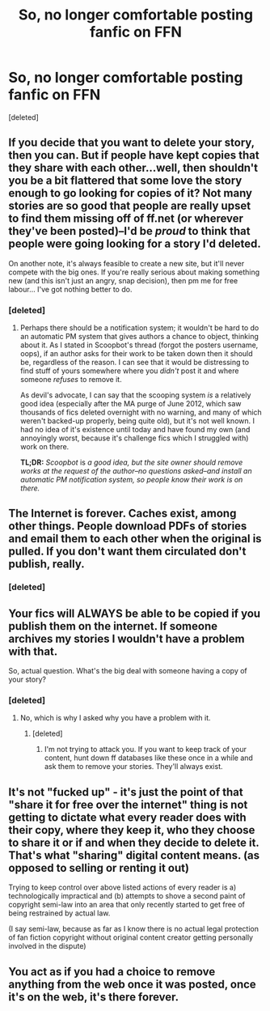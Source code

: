 #+TITLE: So, no longer comfortable posting fanfic on FFN

* So, no longer comfortable posting fanfic on FFN
:PROPERTIES:
:Score: 0
:DateUnix: 1409232233.0
:DateShort: 2014-Aug-28
:END:
[deleted]


** If you decide that you want to delete your story, then you can. But if people have kept copies that they share with each other...well, then shouldn't you be a bit flattered that some love the story enough to go looking for copies of it? Not many stories are so good that people are really upset to find them missing off of ff.net (or wherever they've been posted)--I'd be /proud/ to think that people were going looking for a story I'd deleted.

On another note, it's always feasible to create a new site, but it'll never compete with the big ones. If you're really serious about making something new (and this isn't just an angry, snap decision), then pm me for free labour... I've got nothing better to do.
:PROPERTIES:
:Author: Wintercearig
:Score: 6
:DateUnix: 1409235915.0
:DateShort: 2014-Aug-28
:END:

*** [deleted]
:PROPERTIES:
:Score: -6
:DateUnix: 1409237712.0
:DateShort: 2014-Aug-28
:END:

**** Perhaps there should be a notification system; it wouldn't be hard to do an automatic PM system that gives authors a chance to object, thinking about it. As I stated in Scoopbot's thread (forgot the posters username, oops), if an author asks for their work to be taken down then it should be, regardless of the reason. I can see that it would be distressing to find stuff of yours somewhere where you /didn't/ post it and where someone /refuses/ to remove it.

As devil's advocate, I can say that the scooping system /is/ a relatively good idea (especially after the MA purge of June 2012, which saw thousands of fics deleted overnight with no warning, and many of which weren't backed-up properly, being quite old), but it's not well known. I had no idea of it's existence until today and have found my own (and annoyingly worst, because it's challenge fics which I struggled with) work on there.

*TL;DR:* /Scoopbot/ is /a good idea, but the site owner should remove works at the request of the author--no questions asked--and install an automatic PM notification system, so people know their work is on there./
:PROPERTIES:
:Author: Wintercearig
:Score: 1
:DateUnix: 1409247620.0
:DateShort: 2014-Aug-28
:END:


** The Internet is forever. Caches exist, among other things. People download PDFs of stories and email them to each other when the original is pulled. If you don't want them circulated don't publish, really.
:PROPERTIES:
:Author: speedheart
:Score: 14
:DateUnix: 1409234336.0
:DateShort: 2014-Aug-28
:END:

*** [deleted]
:PROPERTIES:
:Score: -12
:DateUnix: 1409235030.0
:DateShort: 2014-Aug-28
:END:


** Your fics will ALWAYS be able to be copied if you publish them on the internet. If someone archives my stories I wouldn't have a problem with that.

So, actual question. What's the big deal with someone having a copy of your story?
:PROPERTIES:
:Author: DoubleFried
:Score: 10
:DateUnix: 1409233596.0
:DateShort: 2014-Aug-28
:END:

*** [deleted]
:PROPERTIES:
:Score: -5
:DateUnix: 1409235161.0
:DateShort: 2014-Aug-28
:END:

**** No, which is why I asked why you have a problem with it.
:PROPERTIES:
:Author: DoubleFried
:Score: 3
:DateUnix: 1409235588.0
:DateShort: 2014-Aug-28
:END:

***** [deleted]
:PROPERTIES:
:Score: -1
:DateUnix: 1409236799.0
:DateShort: 2014-Aug-28
:END:

****** I'm not trying to attack you. If you want to keep track of your content, hunt down ff databases like these once in a while and ask them to remove your stories. They'll always exist.
:PROPERTIES:
:Author: DoubleFried
:Score: 5
:DateUnix: 1409241474.0
:DateShort: 2014-Aug-28
:END:


** It's not "fucked up" - it's just the point of that "share it for free over the internet" thing is not getting to dictate what every reader does with their copy, where they keep it, who they choose to share it or if and when they decide to delete it. That's what "sharing" digital content means. (as opposed to selling or renting it out)

Trying to keep control over above listed actions of every reader is a) technologically impractical and (b) attempts to shove a second paint of copyright semi-law into an area that only recently started to get free of being restrained by actual law.

(I say semi-law, because as far as I know there is no actual legal protection of fan fiction copyright without original content creator getting personally involved in the dispute)
:PROPERTIES:
:Author: flupo42
:Score: 3
:DateUnix: 1409266978.0
:DateShort: 2014-Aug-29
:END:


** You act as if you had a choice to remove anything from the web once it was posted, once it's on the web, it's there forever.
:PROPERTIES:
:Author: rastelli45
:Score: 7
:DateUnix: 1409235470.0
:DateShort: 2014-Aug-28
:END:
